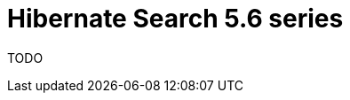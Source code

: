 = Hibernate Search 5.6 series
:awestruct-layout: project-releases-series
:awestruct-project: search
:awestruct-series_version: "5.6"
:page-interpolate: true

TODO